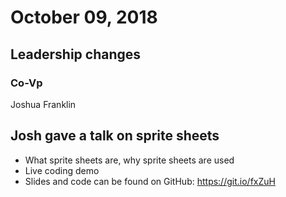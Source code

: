 * October 09, 2018
** Leadership changes
*** Co-Vp
    Joshua Franklin

** Josh gave a talk on sprite sheets
- What sprite sheets are, why sprite sheets are used
- Live coding demo
- Slides and code can be found on GitHub: https://git.io/fxZuH
